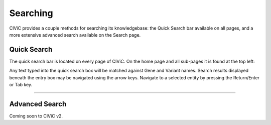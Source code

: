 Searching
=========

CIViC provides a couple methods for searching its knowledgebase: the Quick Search bar available on all pages, and a more extensive advanced search available on the Search page.

Quick Search
------------
The quick search bar is located on every page of CIViC. On the home page and all sub-pages it is found at the top left:

.. thumbnail:: /images/figures/quick-search_header_v2.png

Any text typed into the quick search box will be matched against Gene and Variant names. Search results displayed beneath the entry box may be navigated using the arrow keys. Navigate to a selected entity by pressing the Return/Enter or Tab key.

.. thumbnail:: /images/figures/quick-search_results_v2.png

---------------

Advanced Search
---------------

Coming soon to CIViC v2. 


